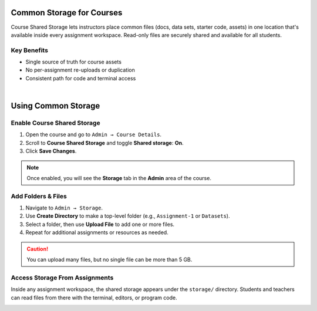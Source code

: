 .. meta::
   :description: Instructors can create a shared storage to upload files available in all assignments.


.. _common-storage:

==========================
Common Storage for Courses
==========================

Course Shared Storage lets instructors place common files (docs, data sets, starter code, assets) in one location that's available inside every assignment workspace. Read-only files are securely shared and available for all students.

Key Benefits
------------
- Single source of truth for course assets
- No per-assignment re-uploads or duplication
- Consistent path for code and terminal access

|

====================
Using Common Storage
====================

Enable Course Shared Storage
----------------------------

1. Open the course and go to ``Admin → Course Details``.
2. Scroll to **Course Shared Storage** and toggle **Shared storage**: **On**.
3. Click **Save Changes**.

.. image:: /img/enable-shared-storage.png
   :alt: Toggle to enable Course Shared Storage in Admin → Course Details
   :width: 80%
   :align: center

.. note:: Once enabled, you will see the **Storage** tab in the **Admin** area of the course.

Add Folders & Files
-------------------

1. Navigate to ``Admin → Storage``.
2. Use **Create Directory** to make a top-level folder (e.g., ``Assignment-1`` or ``Datasets``).
3. Select a folder, then use **Upload File** to add one or more files.
4. Repeat for additional assignments or resources as needed.

.. image:: /img/storage-browser.png
   :alt: Storage browser showing a dataset folder with uploaded files
   :width: 80%
   :align: center

.. caution:: You can upload many files, but no single file can be more than 5 GB.

Access Storage From Assignments
-------------------------------

Inside any assignment workspace, the shared storage appears under the ``storage/`` directory. Students and teachers can read files from there with the terminal, editors, or program code.

.. image:: /img/storage-assignment.png
   :alt: Storage section inside one assignment.
   :width: 80%
   :align: center
